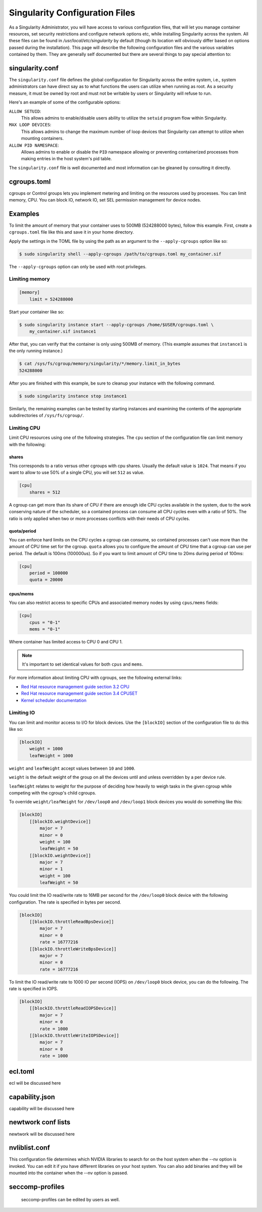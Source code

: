 .. _singularity_configfiles:

===============================
Singularity Configuration Files
===============================

As a Singularity Administrator, you will have access to various configuration
files, that will let you manage container resources, set security restrictions
and configure network options etc, while installing Singularity across the system.
All these files can be found in `/usr/local/etc/singularity` by default (though
its location will obviously differ based on options passed during the
installation). This page will describe the following configuration files and
the various variables contained by them. They are generally self documented
but there are several things to pay special attention to:

-----------------
singularity.conf
-----------------

The ``singularity.conf`` file defines the global configuration for Singularity
across the entire system, i.e., system administrators can have direct say as to
what functions the users can utilize when running as root. As a security measure,
it must be owned by root and must not be writable by users or Singularity will
refuse to run.

Here's an example of some of the configurable options:

``ALLOW SETUID``:
    This allows admins to enable/disable users ability to utilize the ``setuid``
    program flow within Singularity.

``MAX LOOP DEVICES``:
    This allows admins to change the maximum number of loop devices that
    Singularity can attempt to utilize when mounting containers.

``ALLOW PID NAMESPACE``:
    Allows admins to enable or disable the ``PID`` namespace allowing or
    preventing containerized processes from making entries in the host system's
    pid table.

The ``singularity.conf`` file is well documented and most information can be
gleaned by consulting it directly.

------------
cgroups.toml
------------

cgroups or Control groups lets you implement metering and limiting on the
resources used by processes. You can limit memory, CPU. You can block IO,
network IO, set SEL permission management for device nodes.

--------
Examples
--------

To limit the amount of memory that your container uses to 500MB (524288000
bytes), follow this example.  First, create a ``cgroups.toml`` file like this
and save it in your home directory.

Apply the settings in the TOML file by using the path as an argument to the
``--apply-cgroups`` option like so:

.. code-block:: none

    $ sudo singularity shell --apply-cgroups /path/to/cgroups.toml my_container.sif

The ``--apply-cgroups`` option can only be used with root privileges.


Limiting memory
===============

.. code-block:: none

    [memory]
        limit = 524288000

Start your container like so:

.. code-block:: none

    $ sudo singularity instance start --apply-cgroups /home/$USER/cgroups.toml \
        my_container.sif instance1

After that, you can verify that the container is only using 500MB of memory.
(This example assumes that ``instance1`` is the only running instance.)

.. code-block:: none

    $ cat /sys/fs/cgroup/memory/singularity/*/memory.limit_in_bytes
    524288000


After you are finished with this example, be sure to cleanup your instance with
the following command.

.. code-block:: none

    $ sudo singularity instance stop instance1

Similarly, the remaining examples can be tested by starting instances and
examining the contents of the appropriate subdirectories of ``/sys/fs/cgroup/``.

Limiting CPU
============

Limit CPU resources using one of the following strategies. The ``cpu`` section
of the configuration file can limit memory with the following:

shares
------

This corresponds to a ratio versus other cgroups with cpu shares. Usually the
default value is ``1024``. That means if you want to allow to use 50% of a
single CPU, you will set ``512`` as value.

.. code-block:: none

    [cpu]
        shares = 512

A cgroup can get more than its share of CPU if there are enough idle CPU cycles
available in the system, due to the work conserving nature of the scheduler, so
a contained process can consume all CPU cycles even with a ratio of 50%. The
ratio is only applied when two or more processes conflicts with their needs of
CPU cycles.

quota/period
------------

You can enforce hard limits on the CPU cycles a cgroup can consume, so
contained processes can't use more than the amount of CPU time set for the
cgroup. ``quota`` allows you to configure the amount of CPU time that a cgroup
can use per period. The default is 100ms (100000us). So if you want to limit
amount of CPU time to 20ms during period of 100ms:

.. code-block:: none

    [cpu]
        period = 100000
        quota = 20000

cpus/mems
---------

You can also restrict access to specific CPUs and associated memory nodes by
using ``cpus/mems`` fields:

.. code-block:: none

    [cpu]
        cpus = "0-1"
        mems = "0-1"

Where container has limited access to CPU 0 and CPU 1.

.. note::

    It's important to set identical values for both ``cpus`` and ``mems``.

For more information about limiting CPU with cgroups, see the following external
links:

- `Red Hat resource management guide section 3.2 CPU <https://access.redhat.com/documentation/en-us/red_hat_enterprise_linux/6/html/resource_management_guide/sec-cpu/>`_

- `Red Hat resource management guide section 3.4 CPUSET <https://access.redhat.com/documentation/en-us/red_hat_enterprise_linux/6/html/resource_management_guide/sec-cpuset>`_

- `Kernel scheduler documentation <https://www.kernel.org/doc/Documentation/scheduler/sched-bwc.txt>`_

Limiting IO
===========

You can limit and monitor access to I/O for block devices.  Use the
``[blockIO]`` section of the configuration file to do this like so:

.. code-block:: none

    [blockIO]
        weight = 1000
        leafWeight = 1000

``weight`` and ``leafWeight`` accept values between ``10`` and ``1000``.

``weight`` is the default weight of the group on all the devices until and
unless overridden by a per device rule.

``leafWeight`` relates to weight for the purpose of deciding how heavily to
weigh tasks in the given cgroup while competing with the cgroup's child cgroups.

To override ``weight/leafWeight`` for ``/dev/loop0`` and ``/dev/loop1`` block
devices you would do something like this:

.. code-block:: none

    [blockIO]
        [[blockIO.weightDevice]]
            major = 7
            minor = 0
            weight = 100
            leafWeight = 50
        [[blockIO.weightDevice]]
            major = 7
            minor = 1
            weight = 100
            leafWeight = 50

You could limit the IO read/write rate to 16MB per second for the ``/dev/loop0``
block device with the following configuration.  The rate is specified in bytes
per second.

.. code-block:: none

    [blockIO]
        [[blockIO.throttleReadBpsDevice]]
            major = 7
            minor = 0
            rate = 16777216
        [[blockIO.throttleWriteBpsDevice]]
            major = 7
            minor = 0
            rate = 16777216

To limit the IO read/write rate to 1000 IO per second (IOPS) on ``/dev/loop0``
block device, you can do the following. The rate is specified in IOPS.

.. code-block:: none

    [blockIO]
        [[blockIO.throttleReadIOPSDevice]]
            major = 7
            minor = 0
            rate = 1000
        [[blockIO.throttleWriteIOPSDevice]]
            major = 7
            minor = 0
            rate = 1000



--------
ecl.toml
--------

ecl will be discussed here

---------------
capability.json
---------------

capability will be discussed here

-------------------
newtwork conf lists
-------------------

newtwork will be discussed here

--------------
nvliblist.conf
--------------

This configuration file determines which NVIDIA libraries to search for on
the host system when the --nv option is invoked.  You can edit it if you have
different libraries on your host system.  You can also add binaries and they
will be mounted into the container when the --nv option is passed.

-----------------
seccomp-profiles
-----------------

 seccomp-profiles can be edited by users as well.
